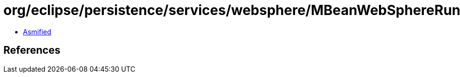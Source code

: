 = org/eclipse/persistence/services/websphere/MBeanWebSphereRuntimeServicesMBean.class

 - link:MBeanWebSphereRuntimeServicesMBean-asmified.java[Asmified]

== References

